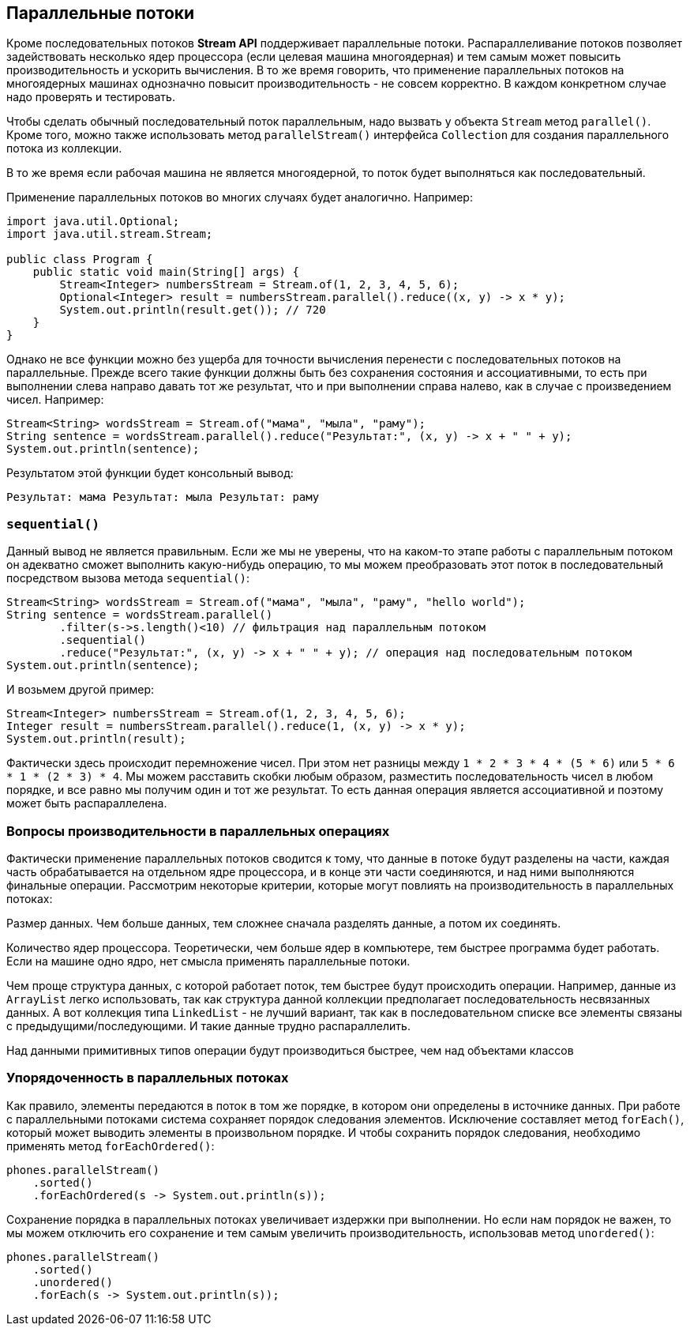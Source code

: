 == Параллельные потоки

Кроме последовательных потоков *Stream API* поддерживает параллельные потоки. Распараллеливание потоков позволяет задействовать несколько ядер процессора (если целевая машина многоядерная) и тем самым может повысить производительность и ускорить вычисления. В то же время говорить, что применение параллельных потоков на многоядерных машинах однозначно повысит производительность - не совсем корректно. В каждом конкретном случае надо проверять и тестировать.

Чтобы сделать обычный последовательный поток параллельным, надо вызвать у объекта `Stream` метод `parallel()`. Кроме того, можно также использовать метод `parallelStream()` интерфейса `Collection` для создания параллельного потока из коллекции.

В то же время если рабочая машина не является многоядерной, то поток будет выполняться как последовательный.

Применение параллельных потоков во многих случаях будет аналогично. Например:

[source, java]
----
import java.util.Optional;
import java.util.stream.Stream;

public class Program {
    public static void main(String[] args) {
        Stream<Integer> numbersStream = Stream.of(1, 2, 3, 4, 5, 6);
        Optional<Integer> result = numbersStream.parallel().reduce((x, y) -> x * y);
        System.out.println(result.get()); // 720
    }
}
----

Однако не все функции можно без ущерба для точности вычисления перенести с последовательных потоков на параллельные. Прежде всего такие функции должны быть без сохранения состояния и ассоциативными, то есть при выполнении слева направо давать тот же результат, что и при выполнении справа налево, как в случае с произведением чисел. Например:

[source, java]
----
Stream<String> wordsStream = Stream.of("мама", "мыла", "раму");
String sentence = wordsStream.parallel().reduce("Результат:", (x, y) -> x + " " + y);
System.out.println(sentence);
----

Результатом этой функции будет консольный вывод:

[source, sh]
----
Результат: мама Результат: мыла Результат: раму
----

=== `sequential()`

Данный вывод не является правильным. Если же мы не уверены, что на каком-то этапе работы с параллельным потоком он адекватно сможет выполнить какую-нибудь операцию, то мы можем преобразовать этот поток в последовательный посредством вызова метода `sequential()`:

[source, java]
----
Stream<String> wordsStream = Stream.of("мама", "мыла", "раму", "hello world");
String sentence = wordsStream.parallel()
        .filter(s->s.length()<10) // фильтрация над параллельным потоком
        .sequential()
        .reduce("Результат:", (x, y) -> x + " " + y); // операция над последовательным потоком
System.out.println(sentence);
----

И возьмем другой пример:

[source, java]
----
Stream<Integer> numbersStream = Stream.of(1, 2, 3, 4, 5, 6);
Integer result = numbersStream.parallel().reduce(1, (x, y) -> x * y);
System.out.println(result);
----

Фактически здесь происходит перемножение чисел. При этом нет разницы между `1 * 2 * 3 * 4 * (5 * 6)` или `5 * 6 * 1 * (2 * 3) * 4`. Мы можем расставить скобки любым образом, разместить последовательность чисел в любом порядке, и все равно мы получим один и тот же результат. То есть данная операция является ассоциативной и поэтому может быть распараллелена.

=== Вопросы производительности в параллельных операциях

Фактически применение параллельных потоков сводится к тому, что данные в потоке будут разделены на части, каждая часть обрабатывается на отдельном ядре процессора, и в конце эти части соединяются, и над ними выполняются финальные операции. Рассмотрим некоторые критерии, которые могут повлиять на производительность в параллельных потоках:

Размер данных. Чем больше данных, тем сложнее сначала разделять данные, а потом их соединять.

Количество ядер процессора. Теоретически, чем больше ядер в компьютере, тем быстрее программа будет работать. Если на машине одно ядро, нет смысла применять параллельные потоки.

Чем проще структура данных, с которой работает поток, тем быстрее будут происходить операции. Например, данные из `ArrayList` легко использовать, так как структура данной коллекции предполагает последовательность несвязанных данных. А вот коллекция типа `LinkedList` - не лучший вариант, так как в последовательном списке все элементы связаны с предыдущими/последующими. И такие данные трудно распараллелить.

Над данными примитивных типов операции будут производиться быстрее, чем над объектами классов

=== Упорядоченность в параллельных потоках

Как правило, элементы передаются в поток в том же порядке, в котором они определены в источнике данных. При работе с параллельными потоками система сохраняет порядок следования элементов. Исключение составляет метод `forEach()`, который может выводить элементы в произвольном порядке. И чтобы сохранить порядок следования, необходимо применять метод `forEachOrdered()`:

[source, java]
----
phones.parallelStream()
    .sorted()
    .forEachOrdered(s -> System.out.println(s));
----

Сохранение порядка в параллельных потоках увеличивает издержки при выполнении. Но если нам порядок не важен, то мы можем отключить его сохранение и тем самым увеличить производительность, использовав метод `unordered()`:

[source, java]
----
phones.parallelStream()
    .sorted()
    .unordered()
    .forEach(s -> System.out.println(s));
----
